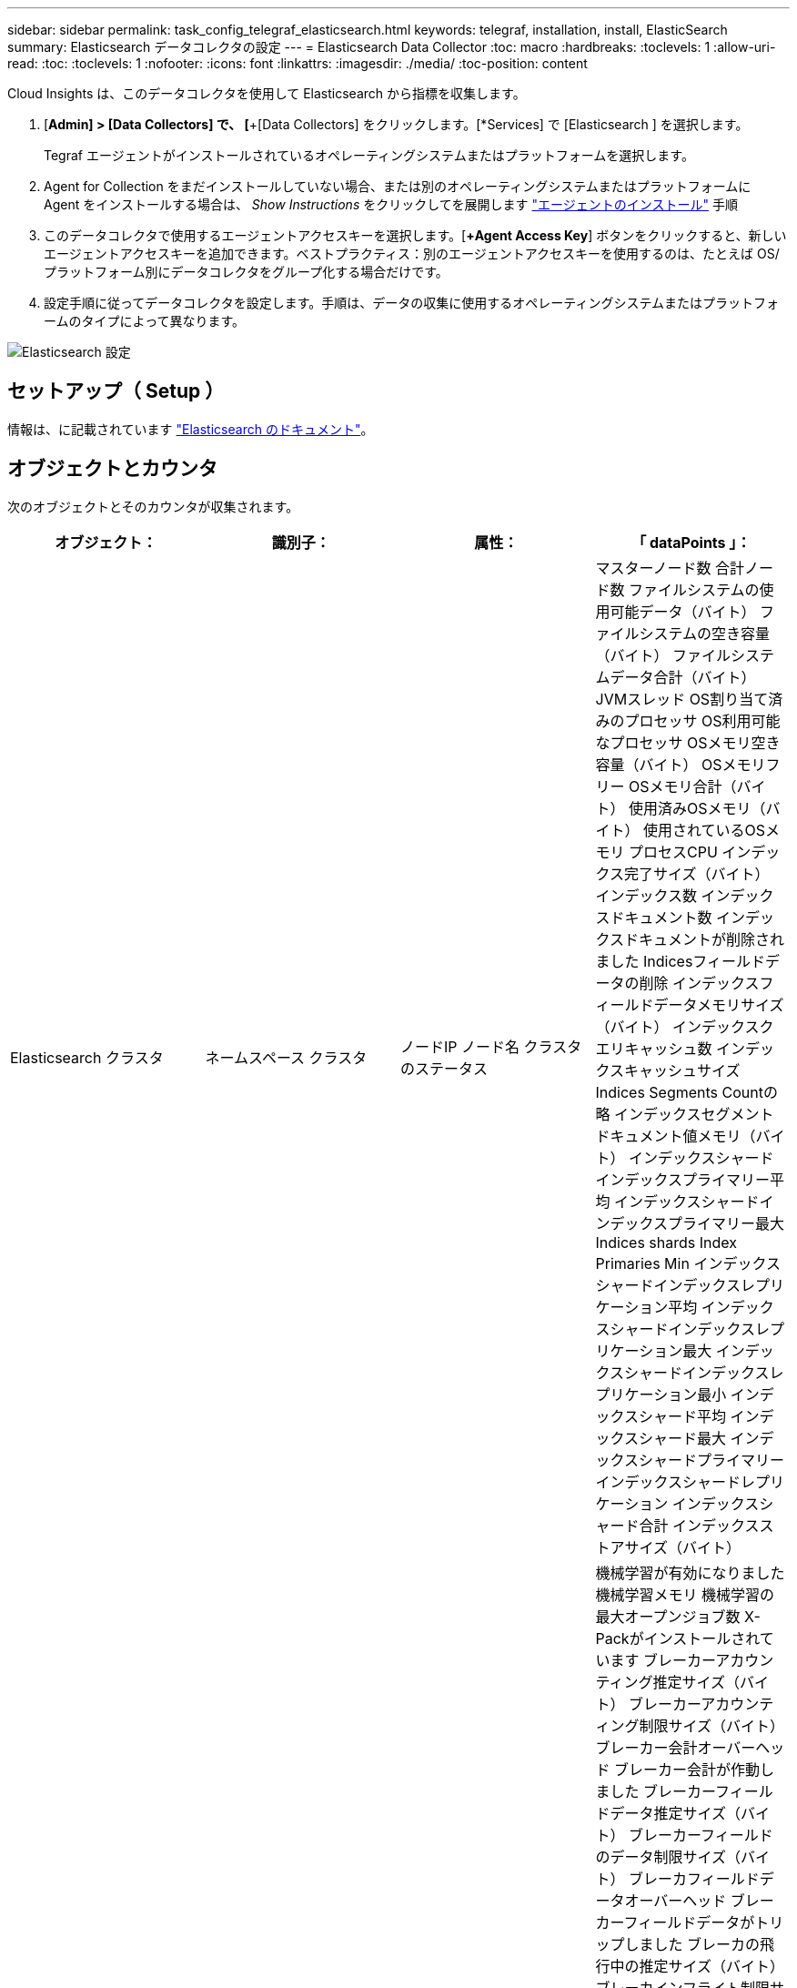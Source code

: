 ---
sidebar: sidebar 
permalink: task_config_telegraf_elasticsearch.html 
keywords: telegraf, installation, install, ElasticSearch 
summary: Elasticsearch データコレクタの設定 
---
= Elasticsearch Data Collector
:toc: macro
:hardbreaks:
:toclevels: 1
:allow-uri-read: 
:toc: 
:toclevels: 1
:nofooter: 
:icons: font
:linkattrs: 
:imagesdir: ./media/
:toc-position: content


[role="lead"]
Cloud Insights は、このデータコレクタを使用して Elasticsearch から指標を収集します。

. [*Admin] > [Data Collectors] で、 [*+[Data Collectors] をクリックします。[*Services] で [Elasticsearch ] を選択します。
+
Tegraf エージェントがインストールされているオペレーティングシステムまたはプラットフォームを選択します。

. Agent for Collection をまだインストールしていない場合、または別のオペレーティングシステムまたはプラットフォームに Agent をインストールする場合は、 _Show Instructions_ をクリックしてを展開します link:task_config_telegraf_agent.html["エージェントのインストール"] 手順
. このデータコレクタで使用するエージェントアクセスキーを選択します。[*+Agent Access Key*] ボタンをクリックすると、新しいエージェントアクセスキーを追加できます。ベストプラクティス：別のエージェントアクセスキーを使用するのは、たとえば OS/ プラットフォーム別にデータコレクタをグループ化する場合だけです。
. 設定手順に従ってデータコレクタを設定します。手順は、データの収集に使用するオペレーティングシステムまたはプラットフォームのタイプによって異なります。


image:ElasticsearchDCConfigLinux.png["Elasticsearch 設定"]



== セットアップ（ Setup ）

情報は、に記載されています link:https://www.elastic.co/guide/index.html["Elasticsearch のドキュメント"]。



== オブジェクトとカウンタ

次のオブジェクトとそのカウンタが収集されます。

[cols="<.<,<.<,<.<,<.<"]
|===
| オブジェクト： | 識別子： | 属性： | 「 dataPoints 」： 


| Elasticsearch クラスタ | ネームスペース
クラスタ | ノードIP
ノード名
クラスタのステータス | マスターノード数
合計ノード数
ファイルシステムの使用可能データ（バイト）
ファイルシステムの空き容量（バイト）
ファイルシステムデータ合計（バイト）
JVMスレッド
OS割り当て済みのプロセッサ
OS利用可能なプロセッサ
OSメモリ空き容量（バイト）
OSメモリフリー
OSメモリ合計（バイト）
使用済みOSメモリ（バイト）
使用されているOSメモリ
プロセスCPU
インデックス完了サイズ（バイト）
インデックス数
インデックスドキュメント数
インデックスドキュメントが削除されました
Indicesフィールドデータの削除
インデックスフィールドデータメモリサイズ（バイト）
インデックスクエリキャッシュ数
インデックスキャッシュサイズ
Indices Segments Countの略
インデックスセグメントドキュメント値メモリ（バイト）
インデックスシャードインデックスプライマリー平均
インデックスシャードインデックスプライマリー最大
Indices shards Index Primaries Min
インデックスシャードインデックスレプリケーション平均
インデックスシャードインデックスレプリケーション最大
インデックスシャードインデックスレプリケーション最小
インデックスシャード平均
インデックスシャード最大
インデックスシャードプライマリー
インデックスシャードレプリケーション
インデックスシャード合計
インデックスストアサイズ（バイト） 


| Elasticsearch ノード | ネームスペース
クラスタ
ESノードID
ESノードIP
ESノード | ゾーン ID | 機械学習が有効になりました
機械学習メモリ
機械学習の最大オープンジョブ数
X-Packがインストールされています
ブレーカーアカウンティング推定サイズ（バイト）
ブレーカーアカウンティング制限サイズ（バイト）
ブレーカー会計オーバーヘッド
ブレーカー会計が作動しました
ブレーカーフィールドデータ推定サイズ（バイト）
ブレーカーフィールドのデータ制限サイズ（バイト）
ブレーカフィールドデータオーバーヘッド
ブレーカーフィールドデータがトリップしました
ブレーカの飛行中の推定サイズ（バイト）
ブレーカインフライト制限サイズ（バイト）
ブレーカインフライトオーバーヘッド
ブレーカインフライトが停止しました
ブレーカ親推定サイズ（バイト）
ブレーカ親制限サイズ（バイト）
Breakers親の頭上
ブレーカの親がトリップしました
ブレーカー要求推定サイズ（バイト）
ブレーカー要求制限サイズ（バイト）
ブレーカー要求オーバーヘッド
ブレーカー要求が作動しました
ファイルシステムの使用可能データ（バイト）
ファイルシステムの空き容量（バイト）
ファイルシステムデータ合計（バイト）
Filesystem IO Stats Devices Opsの略
ファイルシステムIO統計デバイス読み取り（kb）
Filesystem IO Stats Devices Read Opsの略
Filesystem IO Stats Devices Erite（KB）
Filesystem IO Stats Devices Write Opsの略
ファイルシステムIO統計の合計処理数
ファイルシステムI/O統計合計読み取り（KB）
ファイルシステムIO統計読み取り処理
ファイルシステムI/O統計合計書き込み（KB）
ファイルシステムIO統計書き込み処理
使用可能なファイルシステムの最小使用量の見積もり（バイト）
ファイルシステムの最小使用量の概算合計（バイト）
Filesystem Least Usage Diskの略
FileSystem Most Usage Estimate Available（バイト）
FileSystem Most Usage Estimate Total（バイト）
FileSystem Most Usage Used Diskの略
ファイルシステムの合計使用可能容量（バイト）
ファイルシステムの合計空き容量（バイト）
ファイルシステム合計（バイト）
インデックス完了サイズ（バイト）
インデックスドキュメント数
インデックスドキュメントが削除されました
Indicesフィールドデータの削除
インデックスフィールドデータメモリサイズ（バイト）
Indices Flush Periodic（インデックスフラッシュ周期）の略
Indices Flush Total（インデックスフラッシュ合計）
Indices Flush Total Timeの略
インデックスは現在の値を取得します
インデックスが存在する時間を取得します
インデックス取得存在合計
インデックスは合計を取得します
Indices Indexing Delete Total（インデックスインデックスインデックスの削除合計
Indices Indexing Index Total（インデックスインデックスインデックス合計）
インデックスインデックスNOOP更新合計
Indices Indexing Throttle Timeの略
HTTP Current Openの略
HTTP合計オープン数
JVMバッファプールの直接数
JVMクラス現在ロードされている数
JVM GCコレクタの旧コレクション数
コミットされたJVMメモリヒープ（バイト）
OS CPU Load Average 15m（OS CPU負荷平均15m
OS CPU
OSメモリ空き容量（バイト）
OSスワップ空き容量（バイト）
プロセスCPU
プロセスCPU合計
最大ファイル記述子を処理します
プロセスメモリ合計仮想（バイト）
スレッドプール分析がアクティブです
スレッドプールの分析が完了しました
スレッドプール分析最大
スレッドプール分析キュー
スレッドプール分析が拒否されました
スレッドプールスレッドを分析します
スレッドプールフェッチシャードがアクティブに開始されました
スレッドプールのフェッチシャードが開始されました
スレッドプールフェッチシャードが最大で開始されました
Thread Pool Fetch Shard Started Queueの略
スレッドプールのFetch Shardが拒否されました
スレッドプールFetch Shard Started Shreads.
スレッドプールフェッチシャードストアがアクティブです
スレッドプールのFetch Shard Storeが完了しました
転送RX（1秒あたり）
転送受信バイト数（1秒あたり）
トランスポートサーバが開いています
転送TX（1秒あたり）
転送転送バイト数（1秒あたり） 
|===


== トラブルシューティング

追加情報はから入手できます link:concept_requesting_support.html["サポート"] ページ
